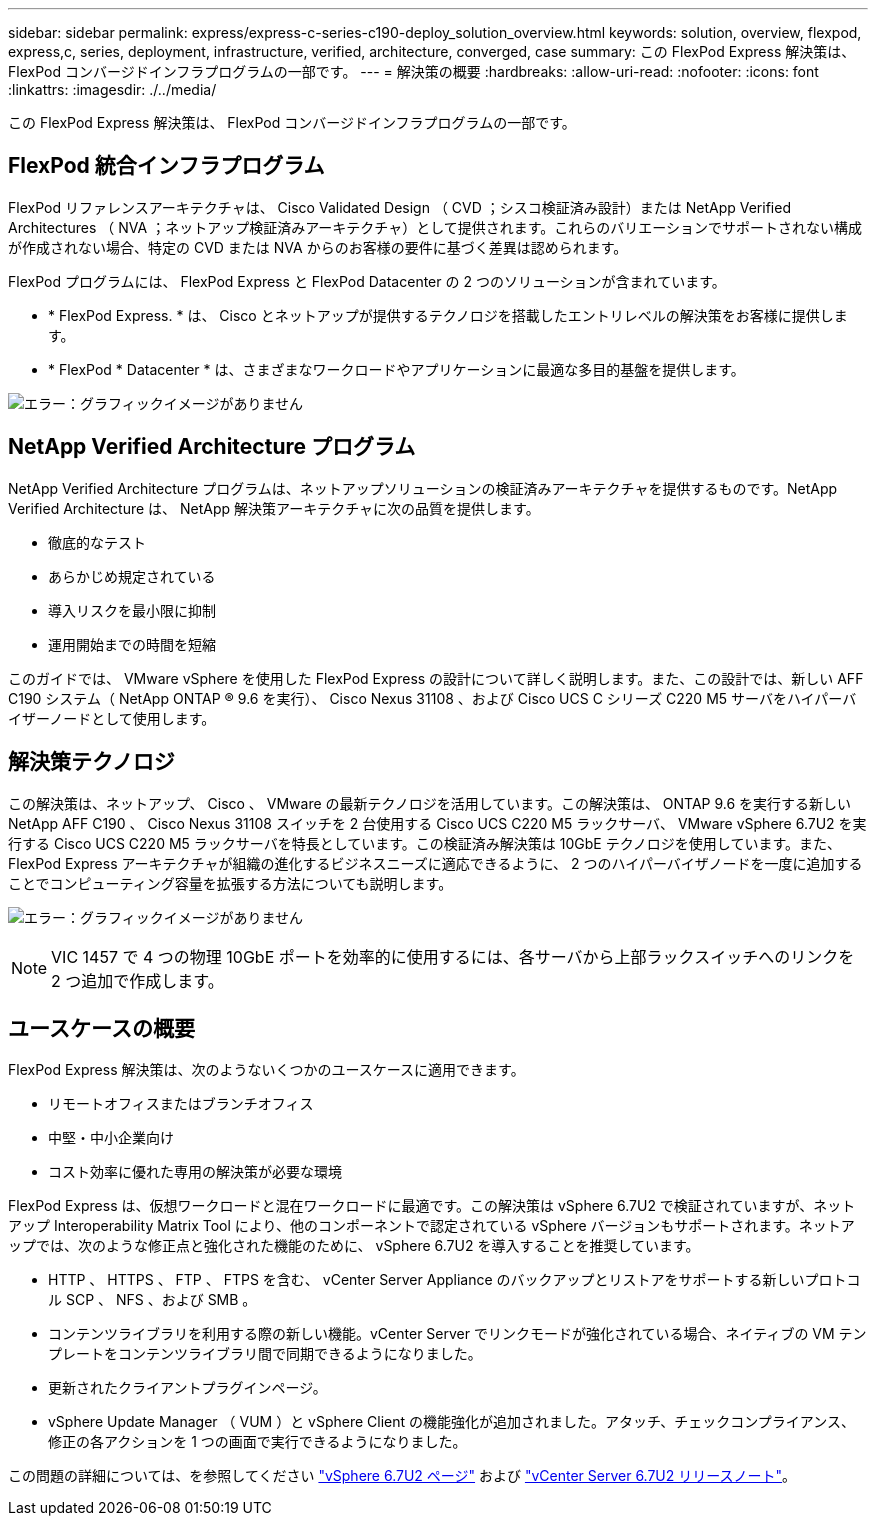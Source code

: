 ---
sidebar: sidebar 
permalink: express/express-c-series-c190-deploy_solution_overview.html 
keywords: solution, overview, flexpod, express,c, series, deployment, infrastructure, verified, architecture, converged, case 
summary: この FlexPod Express 解決策は、 FlexPod コンバージドインフラプログラムの一部です。 
---
= 解決策の概要
:hardbreaks:
:allow-uri-read: 
:nofooter: 
:icons: font
:linkattrs: 
:imagesdir: ./../media/


この FlexPod Express 解決策は、 FlexPod コンバージドインフラプログラムの一部です。



== FlexPod 統合インフラプログラム

FlexPod リファレンスアーキテクチャは、 Cisco Validated Design （ CVD ；シスコ検証済み設計）または NetApp Verified Architectures （ NVA ；ネットアップ検証済みアーキテクチャ）として提供されます。これらのバリエーションでサポートされない構成が作成されない場合、特定の CVD または NVA からのお客様の要件に基づく差異は認められます。

FlexPod プログラムには、 FlexPod Express と FlexPod Datacenter の 2 つのソリューションが含まれています。

* * FlexPod Express. * は、 Cisco とネットアップが提供するテクノロジを搭載したエントリレベルの解決策をお客様に提供します。
* * FlexPod * Datacenter * は、さまざまなワークロードやアプリケーションに最適な多目的基盤を提供します。


image:express-c-series-c190-deploy_image1.png["エラー：グラフィックイメージがありません"]



== NetApp Verified Architecture プログラム

NetApp Verified Architecture プログラムは、ネットアップソリューションの検証済みアーキテクチャを提供するものです。NetApp Verified Architecture は、 NetApp 解決策アーキテクチャに次の品質を提供します。

* 徹底的なテスト
* あらかじめ規定されている
* 導入リスクを最小限に抑制
* 運用開始までの時間を短縮


このガイドでは、 VMware vSphere を使用した FlexPod Express の設計について詳しく説明します。また、この設計では、新しい AFF C190 システム（ NetApp ONTAP ® 9.6 を実行）、 Cisco Nexus 31108 、および Cisco UCS C シリーズ C220 M5 サーバをハイパーバイザーノードとして使用します。



== 解決策テクノロジ

この解決策は、ネットアップ、 Cisco 、 VMware の最新テクノロジを活用しています。この解決策は、 ONTAP 9.6 を実行する新しい NetApp AFF C190 、 Cisco Nexus 31108 スイッチを 2 台使用する Cisco UCS C220 M5 ラックサーバ、 VMware vSphere 6.7U2 を実行する Cisco UCS C220 M5 ラックサーバを特長としています。この検証済み解決策は 10GbE テクノロジを使用しています。また、 FlexPod Express アーキテクチャが組織の進化するビジネスニーズに適応できるように、 2 つのハイパーバイザノードを一度に追加することでコンピューティング容量を拡張する方法についても説明します。

image:express-c-series-c190-deploy_image2.png["エラー：グラフィックイメージがありません"]


NOTE: VIC 1457 で 4 つの物理 10GbE ポートを効率的に使用するには、各サーバから上部ラックスイッチへのリンクを 2 つ追加で作成します。



== ユースケースの概要

FlexPod Express 解決策は、次のようないくつかのユースケースに適用できます。

* リモートオフィスまたはブランチオフィス
* 中堅・中小企業向け
* コスト効率に優れた専用の解決策が必要な環境


FlexPod Express は、仮想ワークロードと混在ワークロードに最適です。この解決策は vSphere 6.7U2 で検証されていますが、ネットアップ Interoperability Matrix Tool により、他のコンポーネントで認定されている vSphere バージョンもサポートされます。ネットアップでは、次のような修正点と強化された機能のために、 vSphere 6.7U2 を導入することを推奨しています。

* HTTP 、 HTTPS 、 FTP 、 FTPS を含む、 vCenter Server Appliance のバックアップとリストアをサポートする新しいプロトコル SCP 、 NFS 、および SMB 。
* コンテンツライブラリを利用する際の新しい機能。vCenter Server でリンクモードが強化されている場合、ネイティブの VM テンプレートをコンテンツライブラリ間で同期できるようになりました。
* 更新されたクライアントプラグインページ。
* vSphere Update Manager （ VUM ）と vSphere Client の機能強化が追加されました。アタッチ、チェックコンプライアンス、修正の各アクションを 1 つの画面で実行できるようになりました。


この問題の詳細については、を参照してください https://blogs.vmware.com/vsphere/2019/04/vcenter-server-6-7-update-2-whats-new.html["vSphere 6.7U2 ページ"^] および https://docs.vmware.com/en/VMware-vSphere/6.7/rn/vsphere-vcenter-server-67u2-release-notes.html["vCenter Server 6.7U2 リリースノート"^]。
